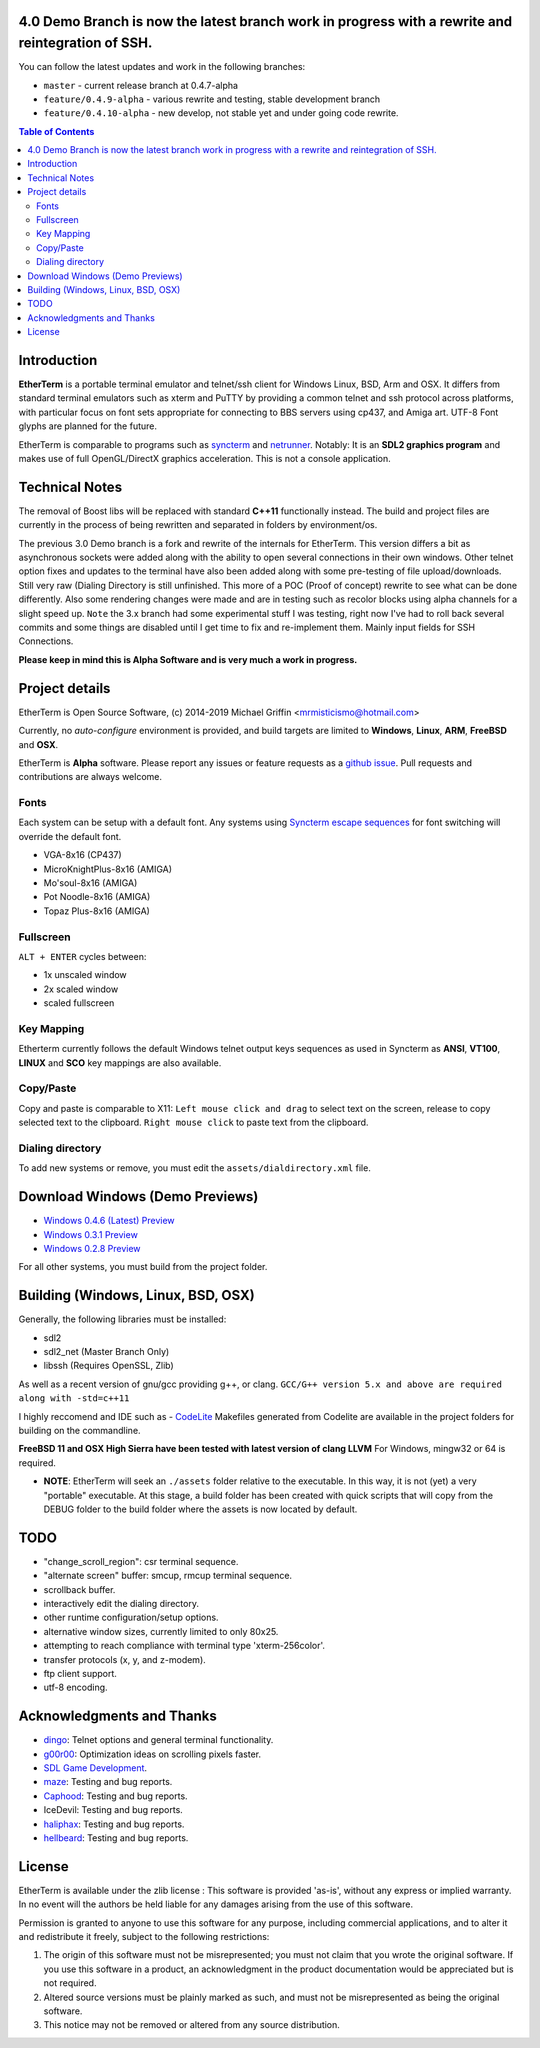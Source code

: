 
.. image:: http://htc.zapto.org:1024/jenkins/job/EtherTerm/badge/icon?png
    :target: https://htc.zapto.org/jenkins/job/EtherTerm/

4.0 Demo Branch is now the latest branch work in progress with a rewrite and reintegration of SSH.
===============
You can follow the latest updates and work in the following branches:

- ``master`` - current release branch at 0.4.7-alpha
- ``feature/0.4.9-alpha`` - various rewrite and testing, stable development branch
- ``feature/0.4.10-alpha`` - new develop, not stable yet and under going code rewrite.

.. contents:: Table of Contents
   :depth: 3

Introduction
============

.. image:: http://i.imgur.com/0BaGSSq.png
   :alt: Screenshot

**EtherTerm** is a portable terminal emulator and telnet/ssh client for Windows
Linux, BSD, Arm and OSX.  It differs from standard terminal emulators such as xterm and PuTTY
by providing a common telnet and ssh protocol across platforms, with particular
focus on font sets appropriate for connecting to BBS servers using cp437, and
Amiga art.  UTF-8 Font glyphs are planned for the future.

EtherTerm is comparable to programs such as syncterm_ and netrunner_.  Notably:
It is an **SDL2 graphics program** and makes use of full OpenGL/DirectX graphics
acceleration.  This is not a console application.

.. _syncterm: http://syncterm.bbsdev.net/
.. _netrunner: http://www.mysticbbs.com/downloads.html

Technical Notes
============
The removal of Boost libs will be replaced with standard **C++11** functionally instead.  The build and project files are currently in the process of being rewritten and separated in folders by environment/os.

The previous 3.0 Demo branch is a fork and rewrite of the internals for EtherTerm.  This version differs a bit as asynchronous sockets were added along with the ability to open several connections in their own windows.  Other telnet option fixes and updates to the terminal have also been added along with some pre-testing of file upload/downloads.  Still very raw (Dialing Directory is still unfinished.  This more of a POC (Proof of concept) rewrite to see what can be done differently.   Also some rendering changes were made and are in testing such as recolor blocks using alpha channels for a slight speed up.  ``Note`` the 3.x branch had some experimental stuff I was testing,  right now I've had to roll back several commits and some things are disabled until I get time to fix and re-implement them.  Mainly input fields for SSH Connections.

**Please keep in mind this is Alpha Software and is very much a work in progress.**

Project details
===============

EtherTerm is Open Source Software, (c) 2014-2019 Michael Griffin <mrmisticismo@hotmail.com>

.. image:: https://imgur.com/H3auoEE.png
   :alt: Screenshot


Currently, no *auto-configure* environment is provided, and build targets are
limited to **Windows**, **Linux**, **ARM**, **FreeBSD** and **OSX**.

EtherTerm is **Alpha** software.  Please
report any issues or feature requests as a `github issue`_.  Pull requests and contributions are always welcome.

.. _github issue: https://github.com/M-griffin/EtherTerm/issues

Fonts
-----

Each system can be setup with a default font.  Any systems using
`Syncterm escape sequences`_ for font switching will override the
default font.

- VGA-8x16 (CP437)
- MicroKnightPlus-8x16 (AMIGA)
- Mo'soul-8x16 (AMIGA)
- Pot Noodle-8x16 (AMIGA)
- Topaz Plus-8x16 (AMIGA)

.. _Syncterm escape sequences: http://cvs.synchro.net/cgi-bin/viewcvs.cgi/*checkout*/src/conio/cterm.txt

Fullscreen
----------

``ALT + ENTER`` cycles between:

- 1x unscaled window
- 2x scaled window
- scaled fullscreen

Key Mapping
----------

Etherterm currently follows the default Windows telnet output keys sequences
as used in Syncterm as **ANSI**, **VT100**, **LINUX** and **SCO** key mappings
are also available.

Copy/Paste
----------

Copy and paste is comparable to X11: ``Left mouse click and drag`` to
select text on the screen, release to copy selected text to the clipboard.
``Right mouse click`` to paste text from the clipboard.

Dialing directory
-----------------

To add new systems or remove, you must edit the ``assets/dialdirectory.xml`` file.


Download Windows (Demo Previews)
=========

- `Windows 0.4.6 (Latest) Preview <https://drive.google.com/file/d/1FT94kn7UY1EZ_qy5ICbTqCj2-Dwm290N/view?usp=sharing>`_

- `Windows 0.3.1 Preview <https://drive.google.com/file/d/0ByPPRlSSb7N-dGpGXzV0a3VIN2c/view?usp=sharing>`_

- `Windows 0.2.8 Preview <https://drive.google.com/file/d/0ByPPRlSSb7N-V2c2bzFUbnRScDQ/view?usp=sharing>`_



For all other systems, you must build from the project folder.

Building (Windows, Linux, BSD, OSX)
========

Generally, the following libraries must be installed:

- sdl2 
- sdl2_net (Master Branch Only)
- libssh (Requires OpenSSL, Zlib)

As well as a recent version of gnu/gcc providing g++, or clang.
``GCC/G++ version 5.x and above are required along with -std=c++11``

I highly reccomend and IDE such as - `CodeLite <https://www.codelite.org>`_
Makefiles generated from Codelite are available in the project folders for building on the commandline.

**FreeBSD 11 and OSX High Sierra have been tested with latest version of clang LLVM**
For Windows, mingw32 or 64 is required.

- **NOTE**: EtherTerm will seek an ``./assets`` folder relative to the executable.  In this way,
  it is not (yet) a very "portable" executable.  At this stage, a build folder has been created with quick scripts that will copy from the DEBUG folder to the build folder where the assets is now located by default.


TODO
====

- "change_scroll_region": csr terminal sequence.
- "alternate screen" buffer: smcup, rmcup terminal sequence.
- scrollback buffer.
- interactively edit the dialing directory.
- other runtime configuration/setup options.
- alternative window sizes, currently limited to only 80x25.
- attempting to reach compliance with terminal type 'xterm-256color'.
- transfer protocols (x, y, and z-modem).
- ftp client support.
- utf-8 encoding.

Acknowledgments and Thanks
==========================

- `dingo <https://github.com/jquast>`_: Telnet options and general terminal functionality.
- `g00r00 <http://www.mysticbbs.com/>`_: Optimization ideas on scrolling pixels faster.
- `SDL Game Development <http://www.amazon.com/SDL-Game-Development-Shaun-Mitchell/dp/1849696829>`_.
- `maze <https://github.com/tehmaze>`_: Testing and bug reports.
- `Caphood <http://www.reddit.com/user/Caphood>`_: Testing and bug reports.
- IceDevil: Testing and bug reports.
- `haliphax <https://github.com/haliphax>`_: Testing and bug reports.
- `hellbeard <https://github.com/ericolito>`_: Testing and bug reports.

License
=======

EtherTerm is available under the zlib license :
This software is provided 'as-is', without any express or implied
warranty.  In no event will the authors be held liable for any damages
arising from the use of this software.

Permission is granted to anyone to use this software for any purpose,
including commercial applications, and to alter it and redistribute it
freely, subject to the following restrictions:

1. The origin of this software must not be misrepresented; you must not
   claim that you wrote the original software. If you use this software
   in a product, an acknowledgment in the product documentation would be
   appreciated but is not required.
2. Altered source versions must be plainly marked as such, and must not be
   misrepresented as being the original software.
3. This notice may not be removed or altered from any source distribution.
